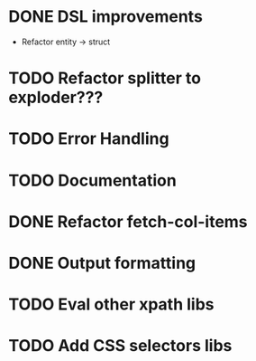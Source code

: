 * DONE DSL improvements
- Refactor entity -> struct
* TODO Refactor splitter to exploder???
* TODO Error Handling
* TODO Documentation
* DONE Refactor fetch-col-items
* DONE Output formatting
* TODO Eval other xpath libs
* TODO Add CSS selectors libs
